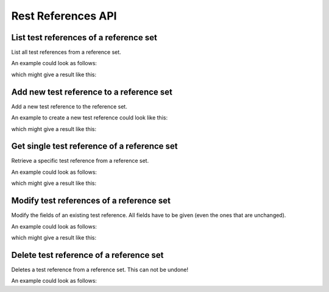 Rest References API
===================

.. _api-test_references-reference_set-list:

List test references of a reference set
---------------------------------------

List all test references from a reference set.

.. literalinclude :: generated/test_references/projects_id_references_id_tests-GET-desc.txt

.. csv-table::
   :header-rows: 1
   :file: generated/test_references/projects_id_references_id_tests-GET-attributes.csv
   :delim: |

An example could look as follows:

.. tabs::

   .. group-tab:: Bash

      .. literalinclude :: generated/test_references/projects_id_references_id_tests-GET-curl.sh
         :language: bash

   .. group-tab:: PowerShell

      .. literalinclude :: generated/test_references/projects_id_references_id_tests-GET-curl.ps1
         :language: powershell

which might give a result like this:

.. literalinclude :: generated/test_references/projects_id_references_id_tests-GET-response.json
   :language: json


.. _api-test_references-reference_set-create:

Add new test reference to a reference set
-----------------------------------------

Add a new test reference to the reference set.

.. literalinclude :: generated/test_references/projects_id_references_id_tests-POST-desc.txt

.. csv-table::
   :header-rows: 1
   :file: generated/test_references/projects_id_references_id_tests-POST-attributes.csv
   :delim: |

An example to create a new test reference could look like this:

.. tabs::

   .. group-tab:: Bash

      .. literalinclude :: generated/test_references/projects_id_references_id_tests-POST-curl.sh
         :language: bash

   .. group-tab:: PowerShell

      .. literalinclude :: generated/test_references/projects_id_references_id_tests-POST-curl.ps1
         :language: powershell

which might give a result like this:

.. literalinclude :: generated/test_references/projects_id_references_id_tests-POST-response.json
   :language: json


.. _api-test_references-reference_set-get:

Get single test reference of a reference set
--------------------------------------------

Retrieve a specific test reference from a reference set.

.. literalinclude :: generated/test_references/projects_id_references_id_tests_id-GET-desc.txt

.. csv-table::
   :header-rows: 1
   :file: generated/test_references/projects_id_references_id_tests_id-GET-attributes.csv
   :delim: |

An example could look as follows:

.. tabs::

   .. group-tab:: Bash

      .. literalinclude :: generated/test_references/projects_id_references_id_tests_id-GET-curl.sh
         :language: bash

   .. group-tab:: PowerShell

      .. literalinclude :: generated/test_references/projects_id_references_id_tests_id-GET-curl.ps1
         :language: powershell

which might give a result like this:

.. literalinclude :: generated/test_references/projects_id_references_id_tests_id-GET-response.json
   :language: json


.. _api-test_references-reference_set-modify:

Modify test references of a reference set
-----------------------------------------

Modify the fields of an existing test reference. All fields have to be given (even the ones that are unchanged).

.. literalinclude :: generated/test_references/projects_id_references_id_tests_id-PUT-desc.txt

.. csv-table::
   :header-rows: 1
   :file: generated/test_references/projects_id_references_id_tests_id-PUT-attributes.csv
   :delim: |

An example could look as follows:

.. tabs::

   .. group-tab:: Bash

      .. literalinclude :: generated/test_references/projects_id_references_id_tests_id-PUT-curl.sh
         :language: bash

   .. group-tab:: PowerShell

      .. literalinclude :: generated/test_references/projects_id_references_id_tests_id-PUT-curl.ps1
         :language: powershell

which might give a result like this:

.. literalinclude :: generated/test_references/projects_id_references_id_tests_id-PUT-response.json
    :language: json


.. _api-test_references-reference_set-delete:

Delete test reference of a reference set
----------------------------------------

Deletes a test reference from a reference set. This can not be undone!

.. literalinclude :: generated/test_references/projects_id_references_id_tests_id-DELETE-desc.txt

.. csv-table::
   :header-rows: 1
   :file: generated/test_references/projects_id_references_id_tests_id-DELETE-attributes.csv
   :delim: |

An example could look as follows:

.. tabs::

   .. group-tab:: Bash

      .. literalinclude :: generated/test_references/projects_id_references_id_tests_id-DELETE-curl.sh
         :language: bash

   .. group-tab:: PowerShell

      .. literalinclude :: generated/test_references/projects_id_references_id_tests_id-DELETE-curl.ps1
         :language: powershell
